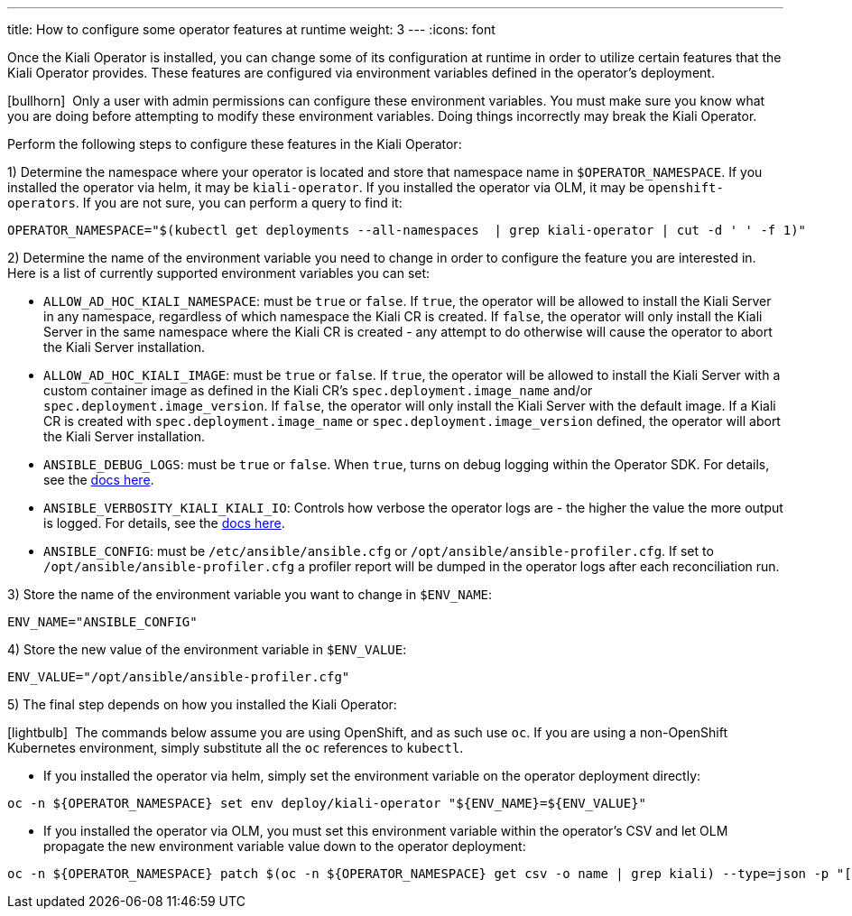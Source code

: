 ---
title: How to configure some operator features at runtime
weight: 3
---
:icons: font

Once the Kiali Operator is installed, you can change some of its configuration at runtime in order to utilize certain features that the Kiali Operator provides. These features are configured via environment variables defined in the operator's deployment.

icon:bullhorn[size=1x]{nbsp} Only a user with admin permissions can configure these environment variables. You must make sure you know what you are doing before attempting to modify these environment variables. Doing things incorrectly may break the Kiali Operator.

Perform the following steps to configure these features in the Kiali Operator:

1) Determine the namespace where your operator is located and store that namespace name in `$OPERATOR_NAMESPACE`. If you installed the operator via helm, it may be `kiali-operator`. If you installed the operator via OLM, it may be `openshift-operators`. If you are not sure, you can perform a query to find it:
```
OPERATOR_NAMESPACE="$(kubectl get deployments --all-namespaces  | grep kiali-operator | cut -d ' ' -f 1)"
```

2) Determine the name of the environment variable you need to change in order to configure the feature you are interested in. Here is a list of currently supported environment variables you can set:

- `ALLOW_AD_HOC_KIALI_NAMESPACE`: must be `true` or `false`. If `true`, the operator will be allowed to install the Kiali Server in any namespace, regardless of which namespace the Kiali CR is created. If `false`, the operator will only install the Kiali Server in the same namespace where the Kiali CR is created - any attempt to do otherwise will cause the operator to abort the Kiali Server installation.
- `ALLOW_AD_HOC_KIALI_IMAGE`: must be `true` or `false`. If `true`, the operator will be allowed to install the Kiali Server with a custom container image as defined in the Kiali CR's `spec.deployment.image_name` and/or `spec.deployment.image_version`. If `false`, the operator will only install the Kiali Server with the default image. If a Kiali CR is created with `spec.deployment.image_name` or `spec.deployment.image_version` defined, the operator will abort the Kiali Server installation.
- `ANSIBLE_DEBUG_LOGS`: must be `true` or `false`. When `true`, turns on debug logging within the Operator SDK. For details, see the link:https://sdk.operatorframework.io/docs/building-operators/ansible/development-tips/#viewing-the-ansible-logs[docs here].
- `ANSIBLE_VERBOSITY_KIALI_KIALI_IO`: Controls how verbose the operator logs are - the higher the value the more output is logged. For details, see the link:https://sdk.operatorframework.io/docs/building-operators/ansible/reference/advanced_options/#ansible-verbosity[docs here].
- `ANSIBLE_CONFIG`: must be `/etc/ansible/ansible.cfg` or `/opt/ansible/ansible-profiler.cfg`. If set to `/opt/ansible/ansible-profiler.cfg` a profiler report will be dumped in the operator logs after each reconciliation run.

3) Store the name of the environment variable you want to change in `$ENV_NAME`:
```
ENV_NAME="ANSIBLE_CONFIG"
```

4) Store the new value of the environment variable in `$ENV_VALUE`:
```
ENV_VALUE="/opt/ansible/ansible-profiler.cfg"
```

5) The final step depends on how you installed the Kiali Operator:

icon:lightbulb[size=1x]{nbsp} The commands below assume you are using OpenShift, and as such use `oc`. If you are using a non-OpenShift Kubernetes environment, simply substitute all the `oc` references to `kubectl`.

- If you installed the operator via helm, simply set the environment variable on the operator deployment directly:
```
oc -n ${OPERATOR_NAMESPACE} set env deploy/kiali-operator "${ENV_NAME}=${ENV_VALUE}"
```

- If you installed the operator via OLM, you must set this environment variable within the operator's CSV and let OLM propagate the new environment variable value down to the operator deployment:
```
oc -n ${OPERATOR_NAMESPACE} patch $(oc -n ${OPERATOR_NAMESPACE} get csv -o name | grep kiali) --type=json -p "[{'op':'replace','path':"/spec/install/spec/deployments/0/spec/template/spec/containers/0/env/$(oc -n ${OPERATOR_NAMESPACE} get $(oc -n ${OPERATOR_NAMESPACE} get csv -o name | grep kiali) -o jsonpath='{.spec.install.spec.deployments[0].spec.template.spec.containers[0].env[*].name}' | tr ' ' '\n' | cat --number | grep ${ENV_NAME} | cut -f 1 | xargs echo -n | cat - <(echo "-1") | bc)/value",'value':"\"${ENV_VALUE}\""}]"
```
